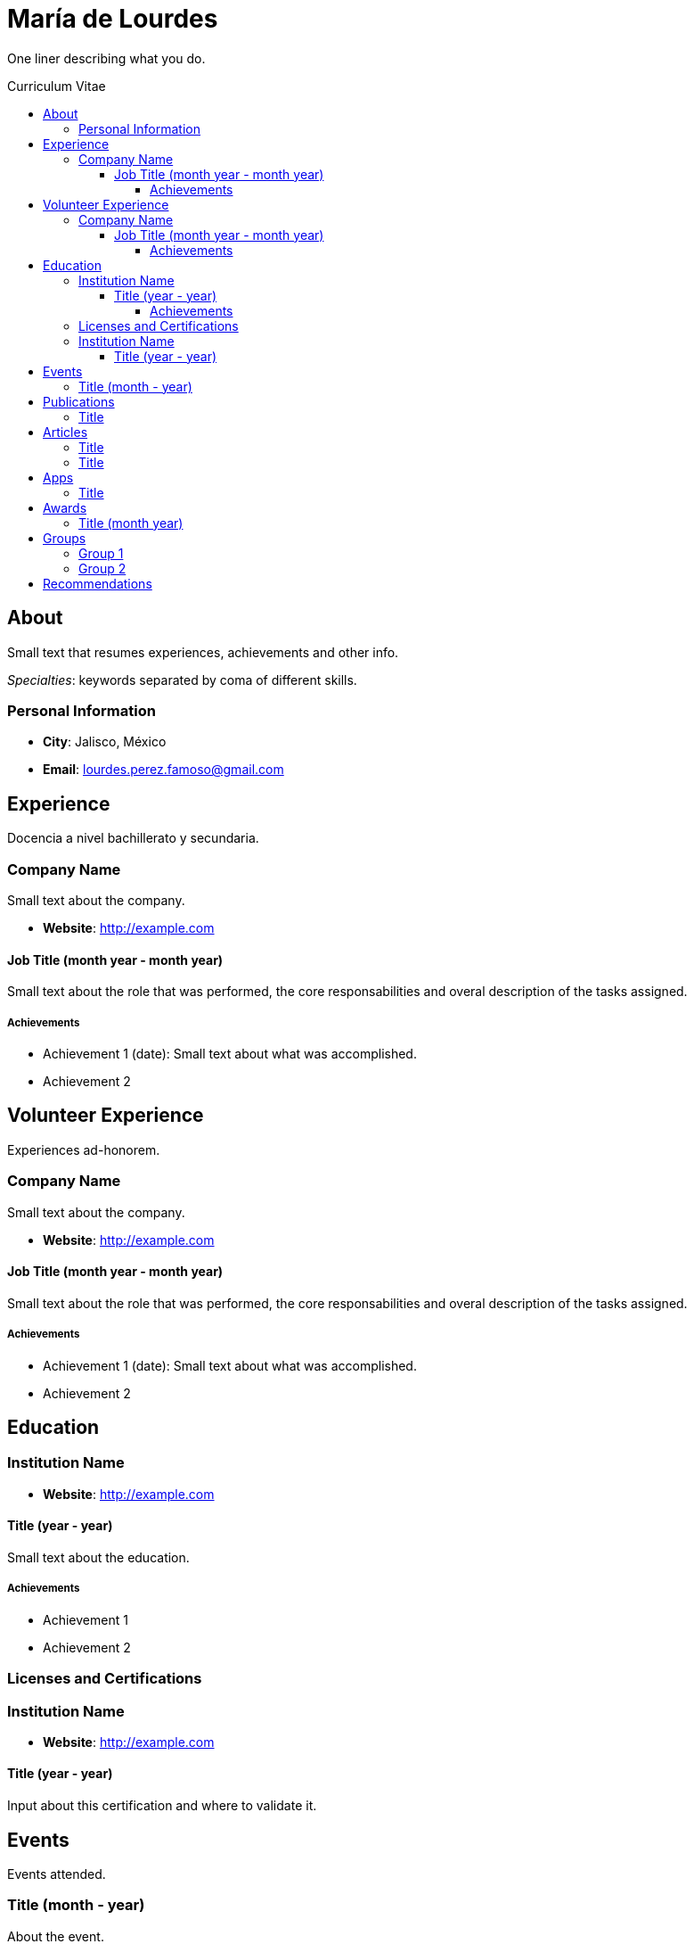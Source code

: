 :toc: macro
:toc-title: Curriculum Vitae
:toclevels: 100

# María de Lourdes 

One liner describing what you do.

toc::[]

## About

Small text that resumes experiences, achievements and other info.

_Specialties_: keywords separated by coma of different skills.

### Personal Information

- *City*: Jalisco, México
- *Email*: lourdes.perez.famoso@gmail.com


## Experience

Docencia a nivel bachillerato y secundaria.

### Company Name 

Small text about the company.

- *Website*: http://example.com

#### Job Title (month year - month year)

Small text about the role that was performed, the core responsabilities and overal description of the tasks assigned.

##### Achievements

- Achievement 1 (date): Small text about what was accomplished.
- Achievement 2

## Volunteer Experience

Experiences ad-honorem.

### Company Name 

Small text about the company.

- *Website*: http://example.com

#### Job Title (month year - month year)

Small text about the role that was performed, the core responsabilities and overal description of the tasks assigned.

##### Achievements

- Achievement 1 (date): Small text about what was accomplished.
- Achievement 2

## Education

### Institution Name

- *Website*: http://example.com

#### Title (year - year)

Small text about the education.

##### Achievements

- Achievement 1
- Achievement 2

### Licenses and Certifications

### Institution Name

- *Website*: http://example.com

#### Title (year - year)
Input about this certification and where to validate it.

## Events
Events attended.

### Title (month - year)
About the event.

## Publications
### Title
- *Published At*: 2019-05-10 (YYYY-MM-dd)
- *Publisher*: DevsChile
- *Link*: http://example.com/mypublication

## Articles
### Title
- *Published At*: 2019-05-10 (YYYY-MM-dd)
- *Publisher*: DevsChile
- *Link*: http://example.com/myarticle


### Title
- *Published At*: 2020-01-29 (YYYY-MM-dd)
- *Publisher*: México


## Apps
### Title
- *Published At*: 2020-01-29 (YYYY-MM-dd)
- *Publisher*: DevsMéxico

## Awards 
### Title (month year)
About the award.

## Groups

Groups and Meetups usually participating in.

### Group 1
About

- *Link*: http://example.com

### Group 2
About

- *Link*: http://example.com

## Recommendations

> Superb and ultra cute human beign.
> -- My Mom
